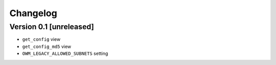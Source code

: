Changelog
=========

Version 0.1 [unreleased]
------------------------

- ``get_config`` view
- ``get_config_md5`` view
- ``OWM_LEGACY_ALLOWED_SUBNETS`` setting
